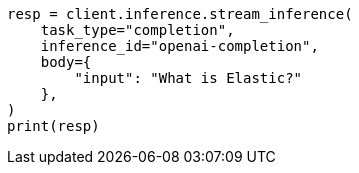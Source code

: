 // This file is autogenerated, DO NOT EDIT
// inference/stream-inference.asciidoc:78

[source, python]
----
resp = client.inference.stream_inference(
    task_type="completion",
    inference_id="openai-completion",
    body={
        "input": "What is Elastic?"
    },
)
print(resp)
----
